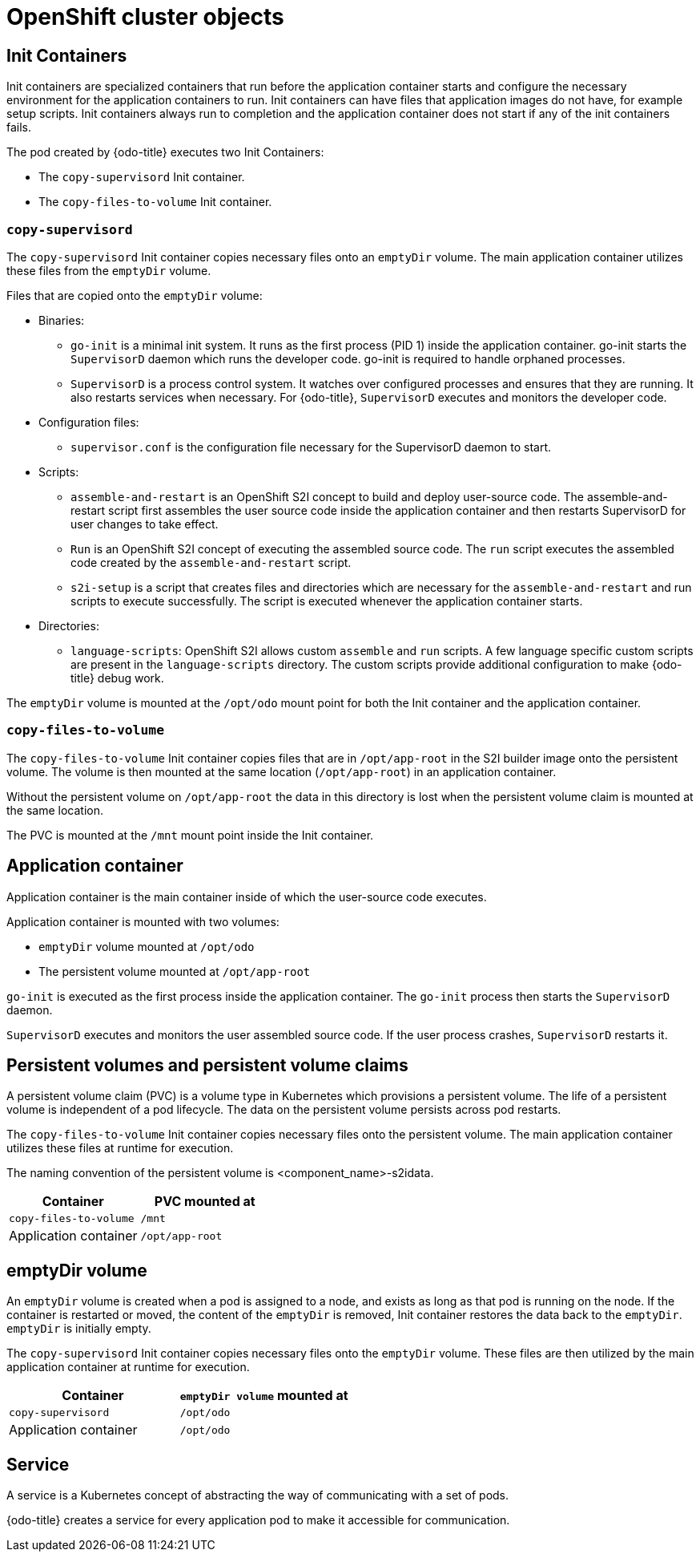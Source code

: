 // Module included in the following assemblies:
//
// * cli_reference/developer_cli_odo/odo-architecture.adoc

[id="openshift-cluster-objects_{context}"]
= OpenShift cluster objects

== Init Containers
[role="_abstract"]
Init containers are specialized containers that run before the application container starts and configure the necessary environment for the application containers to run. Init containers can have files that application images do not have, for example setup scripts. Init containers always run to completion and the application container does not start if any of the init containers fails.

The pod created by {odo-title} executes two Init Containers:

* The `copy-supervisord` Init container.
* The `copy-files-to-volume` Init container.

=== `copy-supervisord`

The `copy-supervisord` Init container copies necessary files onto an `emptyDir` volume. The main application container utilizes these files from the `emptyDir` volume.

.Files that are copied onto the `emptyDir` volume:
* Binaries:
** `go-init` is a minimal init system. It runs as the first process (PID 1) inside the application container. go-init starts the `SupervisorD` daemon which runs the developer code. go-init is required to handle orphaned processes.
** `SupervisorD` is a process control system. It watches over configured processes and ensures that they are running. It also restarts services when necessary. For {odo-title}, `SupervisorD` executes and monitors the developer code.

* Configuration files:
** `supervisor.conf` is the configuration file necessary for the SupervisorD daemon to start.
* Scripts:
** `assemble-and-restart` is an OpenShift S2I concept to build and deploy user-source code. The assemble-and-restart script first assembles the user source code inside the application container and then restarts SupervisorD for user changes to take effect.
** `Run` is an OpenShift S2I concept of executing the assembled source code. The `run` script executes the assembled code created by the `assemble-and-restart` script.
** `s2i-setup` is a script that creates files and directories which are necessary for the `assemble-and-restart` and run scripts to execute successfully. The script is executed whenever the application container starts.

* Directories:
** `language-scripts`: OpenShift S2I allows custom `assemble` and `run` scripts. A few language specific custom scripts are present in the `language-scripts` directory. The custom scripts provide additional configuration to make {odo-title} debug work.

The `emptyDir` volume is mounted at the `/opt/odo` mount point for both the Init container and the application container.

=== `copy-files-to-volume`
The `copy-files-to-volume` Init container copies files that are in `/opt/app-root` in the S2I builder image onto the persistent volume. The volume is then mounted at the same location (`/opt/app-root`) in an application container.

Without the persistent volume on `/opt/app-root` the data in this directory is lost when the persistent volume claim is mounted at the same location.

The PVC is mounted at the `/mnt` mount point inside the Init container.

== Application container
Application container is the main container inside of which the user-source code executes.

Application container is mounted with two volumes:

* `emptyDir` volume mounted at `/opt/odo`
* The persistent volume mounted at `/opt/app-root`

`go-init` is executed as the first process inside the application container. The `go-init` process then starts the `SupervisorD` daemon.

`SupervisorD` executes and monitors the user assembled source code. If the user process crashes, `SupervisorD` restarts it.

== Persistent volumes and persistent volume claims
A persistent volume claim (PVC) is a volume type in Kubernetes which provisions a persistent volume. The life of a persistent volume is independent of a pod lifecycle. The data on the persistent volume persists across pod restarts.

The `copy-files-to-volume` Init container copies necessary files onto the persistent volume. The main application container utilizes these files at runtime for execution.

The naming convention of the persistent volume is <component_name>-s2idata.

[options="header"]
|===
| Container | PVC mounted at
| `copy-files-to-volume`
| `/mnt`

| Application container
| `/opt/app-root`
|===

== emptyDir volume
An `emptyDir` volume is created when a pod is assigned to a node, and exists as long as that pod is running on the node. If the container is restarted or moved, the content of the `emptyDir` is removed, Init container restores the data back to the `emptyDir`. `emptyDir` is initially empty.

The `copy-supervisord` Init container copies necessary files onto the `emptyDir` volume. These files are then utilized by the main application container at runtime for execution.

[options="header"]
|===
| Container | `emptyDir volume` mounted at
| `copy-supervisord`
| `/opt/odo`

| Application container
| `/opt/odo`
|===

== Service
A service is a Kubernetes concept of abstracting the way of communicating with a set of pods.

{odo-title} creates a service for every application pod to make it accessible for communication.
